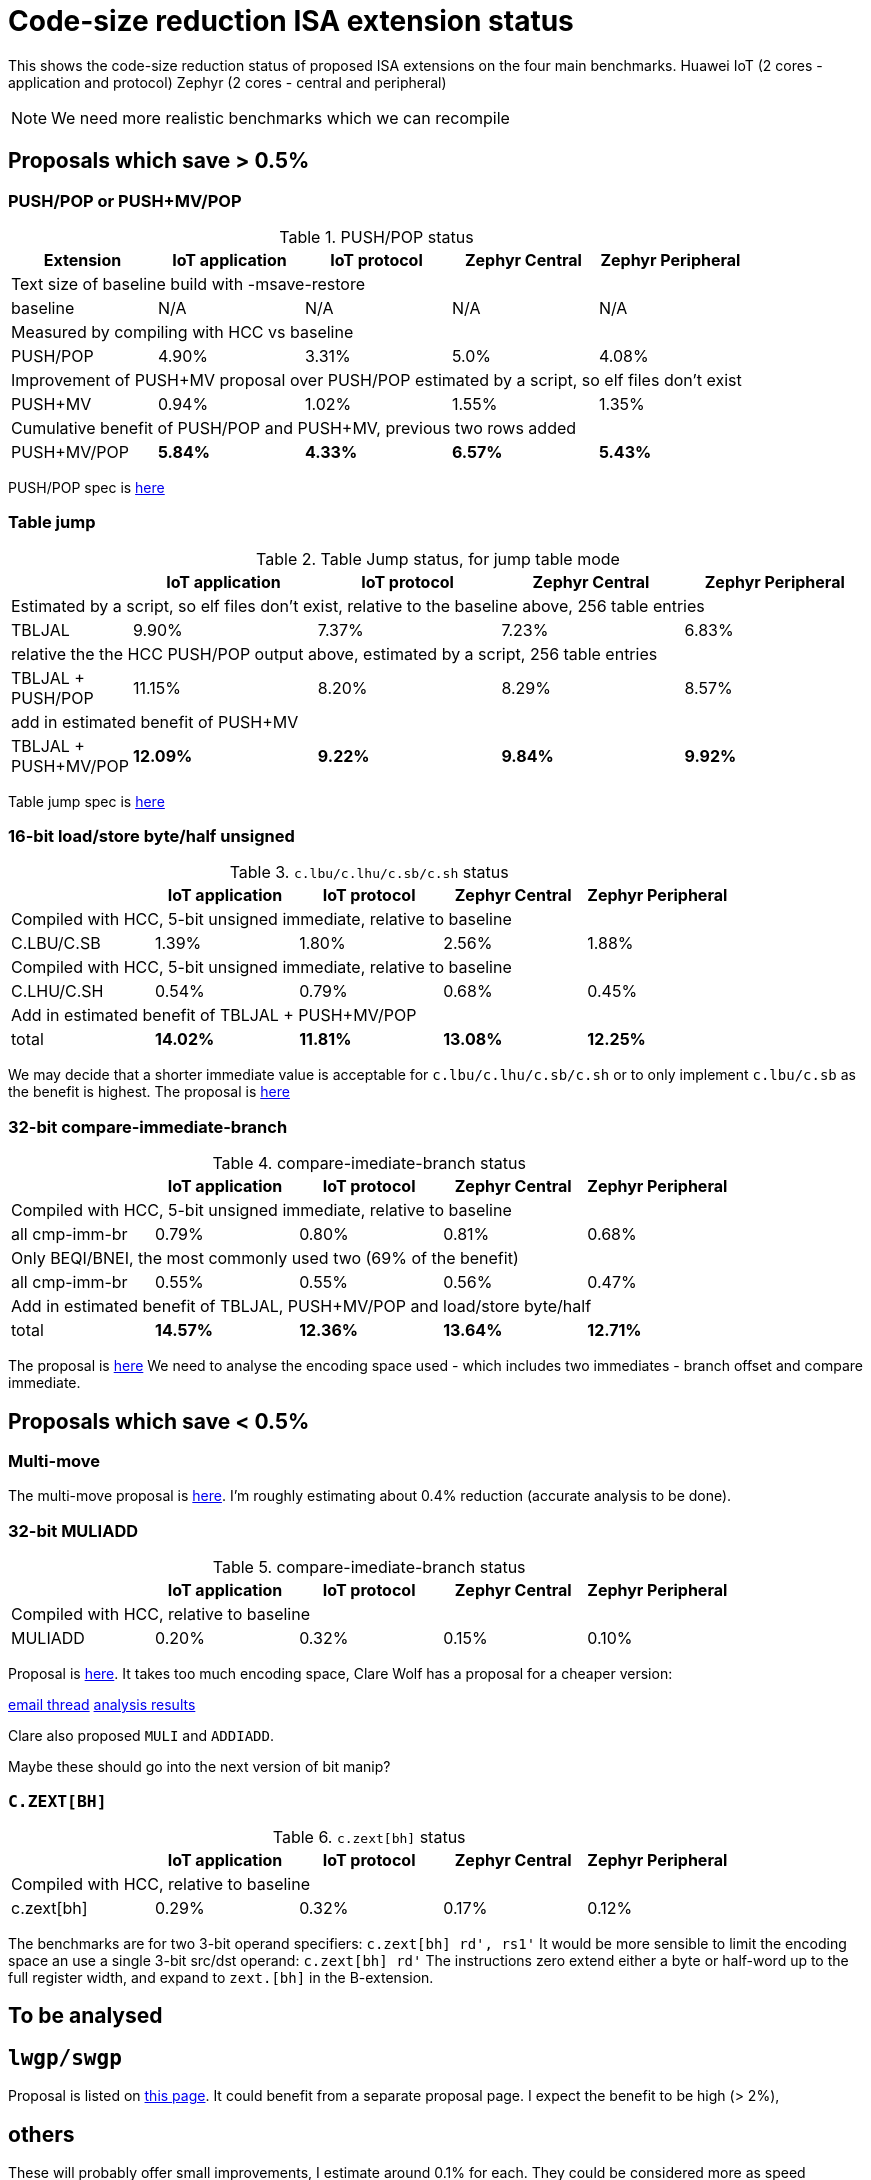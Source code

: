 = Code-size reduction ISA extension status

This shows the code-size reduction status of proposed ISA extensions on the four main benchmarks.
Huawei IoT (2 cores - application and protocol)
Zephyr (2 cores - central and peripheral)

[NOTE]

  We need more realistic benchmarks which we can recompile

== Proposals which save > 0.5%

=== PUSH/POP or PUSH+MV/POP

[push_pop_status_table]
.PUSH/POP status
[width=100%,options="header",]
|===================================================================================================
| Extension       |IoT application |IoT protocol |Zephyr Central |Zephyr Peripheral
5+|Text size of baseline build with -msave-restore
| baseline            | N/A   | N/A  | N/A     | N/A    
5+|Measured by compiling with HCC vs baseline
| PUSH/POP           | 4.90%  | 3.31% | 5.0%   | 4.08%  
5+|Improvement of PUSH+MV proposal over PUSH/POP estimated by a script, so elf files don't exist
| PUSH+MV           | 0.94% |1.02% | 1.55%    | 1.35%  
5+|Cumulative benefit of PUSH/POP and PUSH+MV, previous two rows added
| PUSH+MV/POP       | *5.84%* |*4.33%*|*6.57%* |*5.43%* 
|===================================================================================================

PUSH/POP spec is https://github.com/riscv/riscv-code-size-reduction/blob/master/ISA%20proposals/Huawei/riscv_push_pop_extension_RV32_RV64_UABI.adoc[here]

=== Table jump

[table_jump_status_table]
.Table Jump status, for jump table mode
[width=100%,options="header",]
|===================================================================================================
|                 2+|IoT application 2+|IoT protocol 2+|Zephyr Central 2+|Zephyr Peripheral
9+|Estimated by a script, so elf files don't exist, relative to the baseline above, 256 table entries
| TBLJAL            2+| 9.90%  2+| 7.37% 2+| 7.23%  2+| 6.83%  
9+|relative the the HCC PUSH/POP output above, estimated by a script, 256 table entries
| TBLJAL + PUSH/POP 2+| 11.15%  2+| 8.20% 2+| 8.29%  2+| 8.57%  
9+|add in estimated benefit of PUSH+MV
| TBLJAL + PUSH+MV/POP 2+| *12.09%*  2+| *9.22%* 2+| *9.84%*  2+| *9.92%*
|===================================================================================================

Table jump spec is https://github.com/riscv/riscv-code-size-reduction/blob/master/ISA%20proposals/Huawei/table%20jump.adoc[here]

=== 16-bit load/store byte/half unsigned

[ldstbh_status_table]
.`c.lbu/c.lhu/c.sb/c.sh` status
[width=100%,options="header",]
|===================================================================================================
|            |IoT application |IoT protocol |Zephyr Central |Zephyr Peripheral
5+|Compiled with HCC, 5-bit unsigned immediate, relative to baseline
| C.LBU/C.SB | 1.39%  | 1.80% | 2.56% | 1.88%  
5+|Compiled with HCC, 5-bit unsigned immediate, relative to baseline
| C.LHU/C.SH | 0.54%  | 0.79% | 0.68%  | 0.45%
5+|Add in estimated benefit of TBLJAL + PUSH+MV/POP
| total        |*14.02%*|*11.81%*|*13.08%*|*12.25%*
|===================================================================================================

We may decide that a shorter immediate value is acceptable for `c.lbu/c.lhu/c.sb/c.sh` or to only implement `c.lbu/c.sb` as the benefit is highest.
The proposal is https://github.com/riscv/riscv-code-size-reduction/blob/master/existing_extensions/Huawei%20Custom%20Extension/riscv_ldst_bh_extension.rst[here]

=== 32-bit compare-immediate-branch

[cmpimmbr_status_table]
.compare-imediate-branch status
[width=100%,options="header",]
|===================================================================================================
|            |IoT application |IoT protocol |Zephyr Central |Zephyr Peripheral
5+|Compiled with HCC, 5-bit unsigned immediate, relative to baseline
| all cmp-imm-br | 0.79%  | 0.80% | 0.81% | 0.68%  
5+|Only BEQI/BNEI, the most commonly used two (69% of the benefit)
| all cmp-imm-br | 0.55%  | 0.55% | 0.56% | 0.47%  
5+|Add in estimated benefit of TBLJAL, PUSH+MV/POP and load/store byte/half
| total        |*14.57%*|*12.36%*|*13.64%*|*12.71%*
|===================================================================================================

The proposal is https://github.com/riscv/riscv-code-size-reduction/blob/master/existing_extensions/Huawei%20Custom%20Extension/riscv_condbr_imm_extension.rst[here]
We need to analyse the encoding space used - which includes two immediates - branch offset and compare immediate.

== Proposals which save < 0.5%

=== Multi-move

The multi-move proposal is https://github.com/riscv/riscv-code-size-reduction/blob/master/ISA%20proposals/Huawei/multi_move.adoc[here]. I'm roughly estimating about 0.4% reduction (accurate analysis to be done). 

=== 32-bit MULIADD

[muliadd_status_table]
.compare-imediate-branch status
[width=100%,options="header",]
|===================================================================================================
|            |IoT application |IoT protocol |Zephyr Central |Zephyr Peripheral
5+|Compiled with HCC, relative to baseline
| MULIADD    | 0.20%  | 0.32% | 0.15% | 0.10%  
|===================================================================================================

Proposal is https://github.com/riscv/riscv-code-size-reduction/blob/master/existing_extensions/Huawei%20Custom%20Extension/riscv_muladd_extension.rst[here].
It takes too much encoding space, Clare Wolf has a proposal for a cheaper version:

https://lists.riscv.org/g/tech-bitmanip/topic/multiply_immediate_add/78289291?p=,,,20,0,0,0::recentpostdate%2Fsticky,,,20,2,0,78289291[email thread]
https://docs.google.com/spreadsheets/d/1rZnfWd4_K50rtPeg-yQD4h5mKcjOoghwzNg4u30Hyx0/edit#gid=0[analysis results]

Clare also proposed `MULI` and `ADDIADD`.

Maybe these should go into the next version of bit manip?

=== `C.ZEXT[BH]`

[czext_status_table]
.`c.zext[bh]` status
[width=100%,options="header",]
|===================================================================================================
|            |IoT application |IoT protocol |Zephyr Central |Zephyr Peripheral
5+|Compiled with HCC, relative to baseline
| c.zext[bh] | 0.29%  | 0.32% | 0.17% | 0.12%  
|===================================================================================================

The benchmarks are for two 3-bit operand specifiers: `c.zext[bh] rd', rs1'`
It would be more sensible to limit the encoding space an use a single 3-bit src/dst operand: `c.zext[bh] rd'`
The instructions zero extend either a byte or half-word up to the full register width, and expand to `zext.[bh]` in the B-extension.

== To be analysed

== `lwgp/swgp`

Proposal is listed on https://github.com/riscv/riscv-code-size-reduction/blob/master/ISA%20proposals/Huawei/32bit_encodings.adoc[this page].
It could benefit from a separate proposal page.
I expect the benefit to be high (> 2%),

== others

These will probably offer small improvements, I estimate around 0.1% for each. They could be considered more as speed improvements for specific algorithms which need them.

- `C.NOT/C.LSBNOT`
- `C.SEXT.*`
- `C.MUL`
- https://github.com/riscv/riscv-code-size-reduction/blob/master/existing_extensions/Huawei%20Custom%20Extension/riscv_preshifted_arithmetic.rst[preshifted arithmetic]
- ...and look at the B-extension


